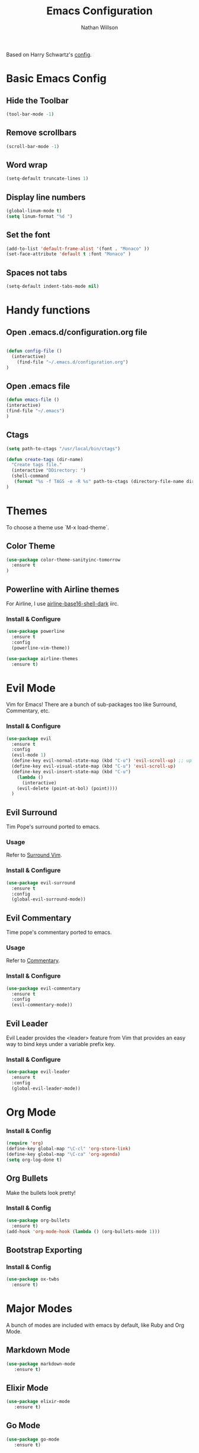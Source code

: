 #+TITLE: Emacs Configuration
#+AUTHOR: Nathan Willson
#+EMAIL: contact@nathanwillson.com

Based on Harry Schwartz's [[https://github.com/hrs/dotfiles/blob/master/emacs/.emacs.d/configuration.org][config]]. 

* Basic Emacs Config
** Hide the Toolbar
   #+BEGIN_SRC emacs-lisp
  (tool-bar-mode -1)
   #+END_SRC

** Remove scrollbars
   #+BEGIN_SRC emacs-lisp
  (scroll-bar-mode -1)
   #+END_SRC

** Word wrap
   #+BEGIN_SRC emacs-lisp
  (setq-default truncate-lines 1)
   #+END_SRC

** Display line numbers
   #+BEGIN_SRC emacs-lisp
  (global-linum-mode t)
  (setq linum-format "%d ")
   #+END_SRC

** Set the font
   #+BEGIN_SRC emacs-lisp
  (add-to-list 'default-frame-alist '(font . "Monaco" ))
  (set-face-attribute 'default t :font "Monaco" )
   #+END_SRC

** Spaces not tabs
   #+BEGIN_SRC emacs-lisp
  (setq-default indent-tabs-mode nil)
   #+END_SRC
* Handy functions
** Open .emacs.d/configuration.org file
   #+BEGIN_SRC emacs-lisp

  (defun config-file ()
    (interactive)
      (find-file "~/.emacs.d/configuration.org")
  )
   #+END_SRC
   
** Open .emacs file 

   #+BEGIN_SRC emacs-lisp
  (defun emacs-file ()
  (interactive)
  (find-file "~/.emacs")
  )
   #+END_SRC

** Ctags
   #+BEGIN_SRC emacs-lisp
  (setq path-to-ctags "/usr/local/bin/ctags") 

  (defun create-tags (dir-name)
    "Create tags file."
    (interactive "DDirectory: ")
    (shell-command
     (format "%s -f TAGS -e -R %s" path-to-ctags (directory-file-name dir-name)))
  )
   #+END_SRC

* Themes
  
  To choose a theme use `M-x load-theme`.
  
** Color Theme
   #+BEGIN_SRC emacs-lisp
  (use-package color-theme-sanityinc-tomorrow
    :ensure t
  )
   #+END_SRC
** Powerline with Airline themes
   
   For Airline, I use _airline-base16-shell-dark_ iirc.
   
*** Install & Configure 
    #+BEGIN_SRC emacs-lisp
  (use-package powerline
    :ensure t
    :config
    (powerline-vim-theme))

  (use-package airline-themes
    :ensure t)
    #+END_SRC
   
* Evil Mode
  
  Vim for Emacs! There are a bunch of sub-packages too like Surround, Commentary, etc.
  
*** Install & Configure

#+BEGIN_SRC emacs-lisp
(use-package evil
  :ensure t
  :config
  (evil-mode 1)
  (define-key evil-normal-state-map (kbd "C-u") 'evil-scroll-up) ;; up in vim
  (define-key evil-visual-state-map (kbd "C-u") 'evil-scroll-up)
  (define-key evil-insert-state-map (kbd "C-u")
    (lambda ()
      (interactive)
    (evil-delete (point-at-bol) (point))))
  )
#+END_SRC  


** Evil Surround
   
   Tim Pope's surround ported to emacs.

*** Usage
   Refer to [[https://github.com/tpope/vim-surround][Surround Vim]]. 

*** Install & Configure
    #+BEGIN_SRC emacs-lisp
  (use-package evil-surround
    :ensure t
    :config
    (global-evil-surround-mode))
    #+END_SRC

** Evil Commentary
   
   Time pope's commentary ported to emacs.
   
*** Usage
    Refer to [[https://github.com/tpope/vim-commentary][Commentary]].
    
*** Install & Configure
    
    #+BEGIN_SRC emacs-lisp
  (use-package evil-commentary
    :ensure t
    :config
    (evil-commentary-mode))
    #+END_SRC
    
** Evil Leader
   
   Evil Leader provides the <leader> feature
   from Vim that provides an easy way to bind
   keys under a variable prefix key.
   
*** Install & Configure 
    
    #+BEGIN_SRC emacs-lisp
  (use-package evil-leader
    :ensure t
    :config
    (global-evil-leader-mode))
    #+END_SRC
* Org Mode
*** Install & Config
    #+BEGIN_SRC emacs-lisp
  (require 'org)
  (define-key global-map "\C-cl" 'org-store-link)
  (define-key global-map "\C-ca" 'org-agenda)
  (setq org-log-done t)
    #+END_SRC
** Org Bullets
   Make the bullets look pretty!
   
*** Install & Config
    #+BEGIN_SRC emacs-lisp
  (use-package org-bullets
    :ensure t)
  (add-hook 'org-mode-hook (lambda () (org-bullets-mode 1)))
    #+END_SRC
    
** Bootstrap Exporting
*** Install & Config
    #+BEGIN_SRC emacs-lisp
  (use-package ox-twbs
    :ensure t)
    #+END_SRC
    
* Major Modes
  
  A bunch of modes are included with emacs by default, like Ruby and Org Mode.
  
** Markdown Mode
   #+BEGIN_SRC emacs-lisp
 (use-package markdown-mode
    :ensure t)
   #+END_SRC
** Elixir Mode
   #+BEGIN_SRC emacs-lisp
 (use-package elixir-mode
    :ensure t)
   #+END_SRC
** Go Mode
   #+BEGIN_SRC emacs-lisp
 (use-package go-mode
    :ensure t)
   #+END_SRC
** Yaml Mode
   #+BEGIN_SRC emacs-lisp
 (use-package yaml-mode
    :ensure t)
   #+END_SRC
   
* Helm and Projectile
  Helm and Projectile do different things, but
  they complement each other.
  
  Projectile does the searching and parsing. One of it's features is
  basically the Ctrl-P of emacs.
  
  Helm sits on top of Projectile and displays 
  everything better.
  
** Projectile
   
*** Install & Configure
   #+BEGIN_SRC emacs-lisp
  (use-package projectile
    :ensure t
    :defer t
    :config
    (projectile-global-mode))
   #+END_SRC
   
** Helm
   
   Sits on top of _find files_ (C-x C-f), M-x, tab, C-i, and C-z 
   
*** Install & Configure
    #+BEGIN_SRC  emacs-lisp
  (use-package helm
    :ensure t
    :config
    (helm-mode 1)
    (setq helm-autoresize-mode t)
    (global-set-key (kbd "C-x C-f") #'helm-find-files)
    (global-set-key (kbd "M-x") #'helm-M-x)
    (define-key helm-map (kbd "<tab>") 'helm-execute-persistent-action) ; rebind tab to do persistent action
    (define-key helm-map (kbd "C-i") 'helm-execute-persistent-action) ; make TAB works in terminal
    (define-key helm-map (kbd "C-z")  'helm-select-action) ; list actions using C-z
  )
    #+END_SRC
    
** Helm Projectile
   
   For that Ctrl-P feel!
   
   Note: requires `subr-x` to get _helm-projectile-find-file_ working.
   
*** Install & Configure
   #+BEGIN_SRC emacs-lisp
   (use-package helm-projectile
     :bind (("C-S-P" . helm-projectile-switch-project)
            :map evil-normal-state-map
            ("C-p" . helm-projectile-find-file))
     :ensure t
   )

   (require 'subr-x)
   #+END_SRC

* Magit
  Git manager for emacs. 
  
*** Usage
    To open: `C-x g`
  
    Good intro how-to article [[https://www.masteringemacs.org/article/introduction-magit-emacs-mode-git][here]].

*** Install & Configure
    #+BEGIN_SRC emacs-lisp
   (use-package magit
     :ensure t)

   (global-set-key (kbd "C-x g") 'magit-status)
    #+END_SRC
    
* NeoTree
  A folder file viewer. NerdTree for Emacs.

** Usage
   `C-x t` to toggle open.

*** Install & Configure
    #+BEGIN_SRC emacs-lisp
   (use-package neotree
     :ensure t
     :config
    )

   (setq neo-theme 'ascii)

   (setq projectile-switch-project-action 'neotree-projectile-action)
   (global-set-key (kbd "C-x t") 'neotree-toggle)
    #+END_SRC

** NeoTree Evil Configure

    #+BEGIN_SRC emacs-lisp
  (evil-define-key 'normal neotree-mode-map (kbd "TAB") 'neotree-enter)
  (evil-define-key 'normal neotree-mode-map (kbd "SPC") 'neotree-quick-look)
  (evil-define-key 'normal neotree-mode-map (kbd "q") 'neotree-hide)
  (evil-define-key 'normal neotree-mode-map (kbd "RET") 'neotree-enter)
    #+END_SRC
